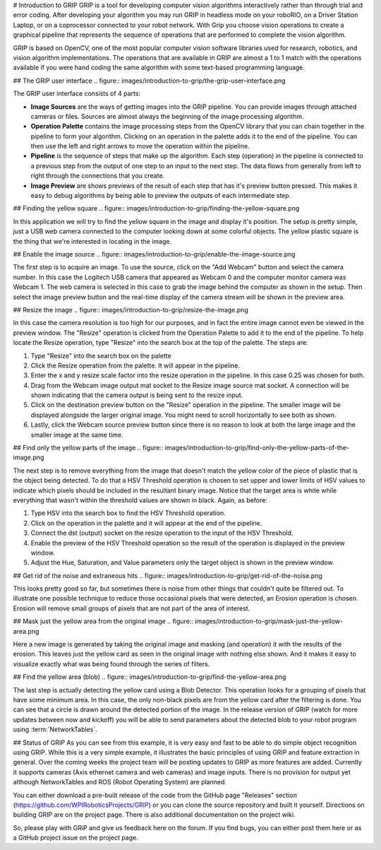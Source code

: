 # Introduction to GRIP
GRIP is a tool for developing computer vision algorithms interactively rather than through trial and error coding.
After developing your algorithm you may run GRIP in headless mode on your roboRIO, on a Driver Station Laptop, or on
a coprocessor connected to your robot network. With Grip you choose vision operations to create a graphical pipeline
that represents the sequence of operations that are performed to complete the vision algorithm.

GRIP is based on OpenCV, one of the most popular computer vision software libraries used for research, robotics, and
vision algorithm implementations. The operations that are available in GRIP are almost a 1 to 1 match with the
operations available if you were hand coding the same algorithm with some text-based programming language.

## The GRIP user interface
.. figure::   images/introduction-to-grip/the-grip-user-interface.png

The GRIP user interface consists of 4 parts:

-   **Image Sources** are the ways of getting images into the GRIP pipeline. You can provide images through attached cameras
    or files. Sources are almost always the beginning of the image processing algorithm.
-   **Operation Palette** contains the image processing steps from the OpenCV library that you can chain together in the
    pipeline to form your algorithm. Clicking on an operation in the palette adds it to the end of the pipeline. You can
    then use the left and right arrows to move the operation within the pipeline.
-   **Pipeline** is the sequence of steps that make up the algorithm. Each step (operation) in the pipeline is connected to
    a previous step from the output of one step to an input to the next step. The data flows from generally from left to
    right through the connections that you create.
-   **Image Preview** are shows previews of the result of each step that has it's preview button pressed. This makes it easy
    to debug algorithms by being able to preview the outputs of each intermediate step.

## Finding the yellow square
.. figure::   images/introduction-to-grip/finding-the-yellow-square.png

In this application we will try to find the yellow square in the image and display it's position. The setup is pretty
simple, just a USB web camera connected to the computer looking down at some colorful objects. The yellow plastic square
is the thing that we're interested in locating in the image.

## Enable the image source
.. figure::   images/introduction-to-grip/enable-the-image-source.png

The first step is to acquire an image. To use the source, click on the "Add Webcam" button and select the camera number.
In this case the Logitech USB camera that appeared as Webcam 0 and the computer monitor camera was Webcam 1. The web camera
is selected in this case to grab the image behind the computer as shown in the setup. Then select the image preview button
and the real-time display of the camera stream will be shown in the preview area.

## Resize the image
.. figure::   images/introduction-to-grip/resize-the-image.png

In this case the camera resolution is too high for our purposes, and in fact the entire image cannot even be viewed in the
preview window. The "Resize" operation is clicked from the Operation Palette to add it to the end of the pipeline. To help
locate the Resize operation, type "Resize" into the search box at the top of the palette. The steps are:


1.  Type "Resize" into the search box on the palette
2.  Click the Resize operation from the palette. It will appear in the pipeline.
3.  Enter the x and y resize scale factor into the resize operation in the pipeline. In this case 0.25 was chosen for both.
4.  Drag from the Webcam image output mat socket to the Resize image source mat socket. A connection will be shown
    indicating that the camera output is being sent to the resize input.
5.  Click on the destination preview button on the "Resize" operation in the pipeline. The smaller image will be displayed
    alongside the larger original image. You might need to scroll horizontally to see both as shown.
6.  Lastly, click the Webcam source preview button since there is no reason to look at both the large image and the smaller
    image at the same time.

## Find only the yellow parts of the image
.. figure::   images/introduction-to-grip/find-only-the-yellow-parts-of-the-image.png

The next step is to remove everything from the image that doesn't match the yellow color of the piece of plastic that is the
object being detected. To do that a HSV Threshold operation is chosen to set upper and lower limits of HSV values to indicate
which pixels should be included in the resultant binary image. Notice that the target area is white while everything that
wasn't within the threshold values are shown in black. Again, as before:

1.  Type HSV into the search box to find the HSV Threshold operation.
2.  Click on the operation in the palette and it will appear at the end of the pipeline.
3.  Connect the dst (output) socket on the resize operation to the input of the HSV Threshold.
4.  Enable the preview of the HSV Threshold operation so the result of the operation is displayed in the preview window.
5.  Adjust the Hue, Saturation, and Value parameters only the target object is shown in the preview window.

## Get rid of the noise and extraneous hits
.. figure::   images/introduction-to-grip/get-rid-of-the-noise.png

This looks pretty good so far, but sometimes there is noise from other things that couldn't quite be filtered out. To
illustrate one possible technique to reduce those occasional pixels that were detected, an Erosion operation is chosen.
Erosion will remove small groups of pixels that are not part of the area of interest.

## Mask just the yellow area from the original image
.. figure::   images/introduction-to-grip/mask-just-the-yellow-area.png

Here a new image is generated by taking the original image and masking (and operation) it with the results of the
erosion. This leaves just the yellow card as seen in the original image with nothing else shown. And it makes it easy to
visualize exactly what was being found through the series of filters.

## Find the yellow area (blob)
.. figure::   images/introduction-to-grip/find-the-yellow-area.png

The last step is actually detecting the yellow card using a Blob Detector. This operation looks for a grouping of pixels that
have some minimum area. In this case, the only non-black pixels are from the yellow card after the filtering is done. You can
see that a circle is drawn around the detected portion of the image. In the release version of GRIP (watch for more updates
between now and kickoff) you will be able to send parameters about the detected blob to your robot program using :term:`NetworkTables`.

## Status of GRIP
As you can see from this example, it is very easy and fast to be able to do simple object recognition using GRIP. While this is
a very simple example, it illustrates the basic principles of using GRIP and feature extraction in general. Over the coming
weeks the project team will be posting updates to GRIP as more features are added. Currently it supports cameras (Axis ethernet
camera and web cameras) and image inputs. There is no provision for output yet although NetworkTables and ROS (Robot Operating
System) are planned.

You can either download a pre-built release of the code from the GitHub page "Releases" section
(https://github.com/WPIRoboticsProjects/GRIP) or you can clone the source repository and built it yourself. Directions on
building GRIP are on the project page. There is also additional documentation on the project wiki.

So, please play with GRiP and give us feedback here on the forum. If you find bugs, you can either post them here or as a
GitHub project issue on the project page.
